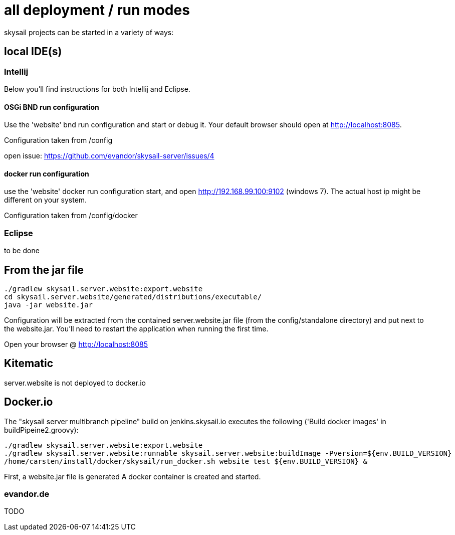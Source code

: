 = all deployment / run modes

skysail projects can be started in a variety of ways:

== local IDE(s)

=== Intellij

Below you'll find instructions for both Intellij and Eclipse.

==== OSGi BND run configuration

Use the 'website' bnd run configuration and start or debug it. Your
default browser should open at http://localhost:8085.

Configuration taken from /config

open issue: https://github.com/evandor/skysail-server/issues/4

==== docker run configuration

use the 'website' docker run configuration
start, and open http://192.168.99.100:9102 (windows 7).
The actual host ip might be different on your system.

Configuration taken from /config/docker

=== Eclipse

to be done

== From  the jar file

----
./gradlew skysail.server.website:export.website
cd skysail.server.website/generated/distributions/executable/
java -jar website.jar
----

Configuration will be extracted from the contained server.website.jar file
(from the config/standalone directory) and put next to the website.jar.
You'll need to restart the application when running the first time.

Open your browser @ http://localhost:8085

== Kitematic

server.website is not deployed to docker.io

== Docker.io

The "skysail server multibranch pipeline" build on jenkins.skysail.io
executes the following ('Build docker images' in  buildPipeine2.groovy):

----
./gradlew skysail.server.website:export.website
./gradlew skysail.server.website:runnable skysail.server.website:buildImage -Pversion=${env.BUILD_VERSION}
/home/carsten/install/docker/skysail/run_docker.sh website test ${env.BUILD_VERSION} &
----

First, a website.jar file is generated
A docker container is created and started.


=== evandor.de

TODO
